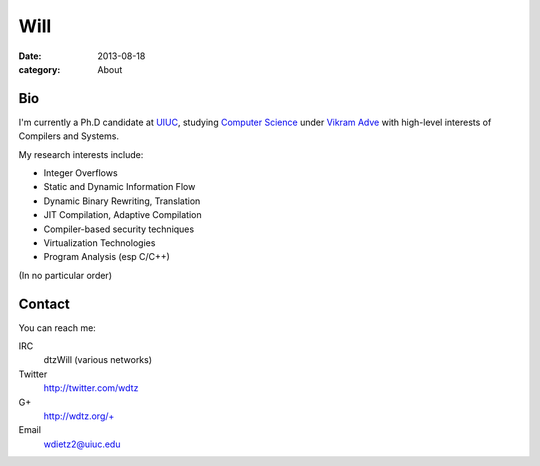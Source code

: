 Will
####

:date: 2013-08-18



:category: About

Bio
===
I'm currently a Ph.D candidate at UIUC_, studying `Computer Science`_ under `Vikram Adve`_ with high-level interests of Compilers and Systems.

My research interests include:

* Integer Overflows
* Static and Dynamic Information Flow
* Dynamic Binary Rewriting, Translation
* JIT Compilation, Adaptive Compilation
* Compiler-based security techniques
* Virtualization Technologies
* Program Analysis (esp C/C++)

(In no particular order)

Contact
=======

You can reach me:

IRC
  dtzWill (various networks)
Twitter
  http://twitter.com/wdtz
G+
  http://wdtz.org/+
Email
  wdietz2@uiuc.edu

.. _UIUC: http://illinois.edu
.. _Computer Science: http://cs.uiuc.edu
.. _Vikram Adve: http://llvm.cs.illinois.edu/~vadve



